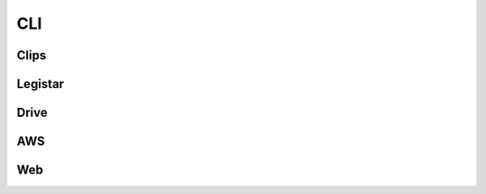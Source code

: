 CLI
===


.. _cli-root:
.. click:: granicus_archiver.cli:cli
    :prog: granicus-archiver
    :nested: none


.. _cli-show-config:
.. click:: granicus_archiver.cli:show_config
    :prog: granicus-archiver show-config
    :nested: none

.. _cli-configure:
.. click:: granicus_archiver.cli:configure
    :prog: granicus-archiver configure
    :nested: none

.. _cli-save-config:
.. click:: granicus_archiver.cli:save_config
    :prog: granicus-archiver save-config
    :nested: none


Clips
-----

.. _cli-clips:
.. click:: granicus_archiver.clips_cli:cli
    :prog: granicus-archiver clips
    :nested: none

.. _cli-clips-download:
.. click:: granicus_archiver.clips_cli:download_clips
    :prog: granicus-archiver clips download
    :nested: none

.. _cli-clips-upload:
.. click:: granicus_archiver.clips_cli:upload_clips
    :prog: granicus-archiver clips upload
    :nested: none


Legistar
--------

.. _cli-legistar:
.. click:: granicus_archiver.legistar.cli:cli
    :prog: granicus-archiver legistar
    :nested: none


.. _cli-legistar-add-feed-url:
.. click:: granicus_archiver.legistar.cli:add_feed_url
    :prog: granicus-archiver legistar add-feed-url
    :nested: none


.. _cli-legistar-list-feed-urls:
.. click:: granicus_archiver.legistar.cli:list_feed_urls
    :prog: granicus-archiver legistar list-feed-urls
    :nested: none


.. _cli-legistar-add-category-map:
.. click:: granicus_archiver.legistar.cli:add_category_map
    :prog: granicus-archiver legistar add-category-map
    :nested: none


.. _cli-legistar-download:
.. click:: granicus_archiver.legistar.cli:download_legistar
    :prog: granicus-archiver legistar download
    :nested: none


.. _cli-legistar-upload:
.. click:: granicus_archiver.legistar.cli:upload_legistar
    :prog: granicus-archiver legistar upload
    :nested: none


.. _cli-legistar-download-rguid:
.. click:: granicus_archiver.legistar.cli:download_legistar_rguid
    :prog: granicus-archiver legistar download-rguid
    :nested: none


.. _cli-legistar-upload-rguid:
.. click:: granicus_archiver.legistar.cli:upload_legistar_rguid
    :prog: granicus-archiver legistar upload-rguid
    :nested: none



Drive
-----

.. _cli-drive:
.. click:: granicus_archiver.cli:drive
    :prog: granicus-archiver drive
    :nested: full


AWS
---

.. _cli-aws:
.. click:: granicus_archiver.aws.cli:cli
    :prog: granicus-archiver aws
    :nested: full


Web
---

.. _cli-web:
.. click:: granicus_archiver.web.app:cli
    :prog: granicus-archiver web
    :nested: full
